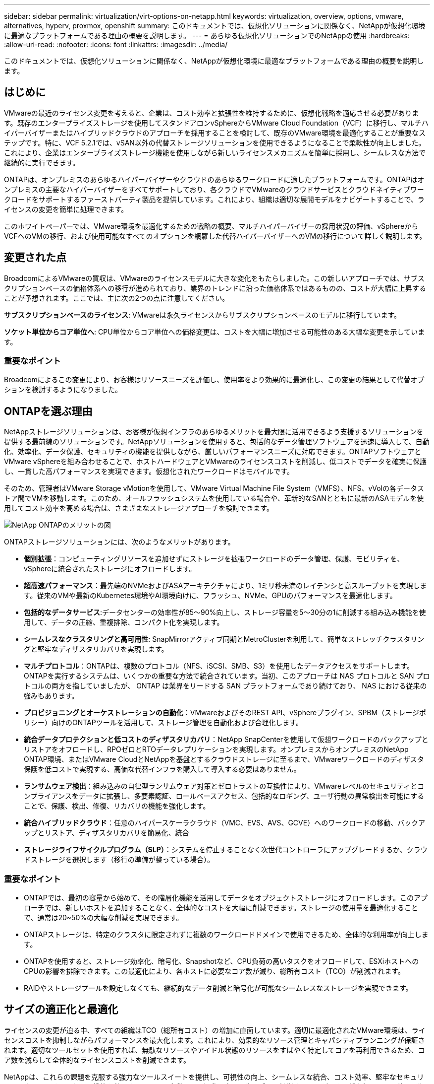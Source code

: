 ---
sidebar: sidebar 
permalink: virtualization/virt-options-on-netapp.html 
keywords: virtualization, overview, options, vmware, alternatives, hyperv, proxmox, openshift 
summary: このドキュメントでは、仮想化ソリューションに関係なく、NetAppが仮想化環境に最適なプラットフォームである理由の概要を説明します。 
---
= あらゆる仮想化ソリューションでのNetAppの使用
:hardbreaks:
:allow-uri-read: 
:nofooter: 
:icons: font
:linkattrs: 
:imagesdir: ../media/


[role="lead"]
このドキュメントでは、仮想化ソリューションに関係なく、NetAppが仮想化環境に最適なプラットフォームである理由の概要を説明します。



== はじめに

VMwareの最近のライセンス変更を考えると、企業は、コスト効率と拡張性を維持するために、仮想化戦略を適応させる必要があります。既存のエンタープライズストレージを使用してスタンドアロンvSphereからVMware Cloud Foundation（VCF）に移行し、マルチハイパーバイザーまたはハイブリッドクラウドのアプローチを採用することを検討して、既存のVMware環境を最適化することが重要なステップです。特に、VCF 5.2.1では、vSAN以外の代替ストレージソリューションを使用できるようになることで柔軟性が向上しました。これにより、企業はエンタープライズストレージ機能を使用しながら新しいライセンスメカニズムを簡単に採用し、シームレスな方法で継続的に実行できます。

ONTAPは、オンプレミスのあらゆるハイパーバイザーやクラウドのあらゆるワークロードに適したプラットフォームです。ONTAPはオンプレミスの主要なハイパーバイザーをすべてサポートしており、各クラウドでVMwareのクラウドサービスとクラウドネイティブワークロードをサポートするファーストパーティ製品を提供しています。これにより、組織は適切な展開モデルをナビゲートすることで、ライセンスの変更を簡単に処理できます。

このホワイトペーパーでは、VMware環境を最適化するための戦略の概要、マルチハイパーバイザーの採用状況の評価、vSphereからVCFへのVMの移行、および使用可能なすべてのオプションを網羅した代替ハイパーバイザーへのVMの移行について詳しく説明します。



== 変更された点

BroadcomによるVMwareの買収は、VMwareのライセンスモデルに大きな変化をもたらしました。この新しいアプローチでは、サブスクリプションベースの価格体系への移行が進められており、業界のトレンドに沿った価格体系ではあるものの、コストが大幅に上昇することが予想されます。ここでは、主に次の2つの点に注意してください。

*サブスクリプションベースのライセンス*: VMwareは永久ライセンスからサブスクリプションベースのモデルに移行しています。

*ソケット単位からコア単位へ*: CPU単位からコア単位への価格変更は、コストを大幅に増加させる可能性のある大幅な変更を示しています。



=== 重要なポイント

Broadcomによるこの変更により、お客様はリソースニーズを評価し、使用率をより効果的に最適化し、この変更の結果として代替オプションを検討するようになりました。



== ONTAPを選ぶ理由

NetAppストレージソリューションは、お客様が仮想インフラのあらゆるメリットを最大限に活用できるよう支援するソリューションを提供する最前線のソリューションです。NetAppソリューションを使用すると、包括的なデータ管理ソフトウェアを迅速に導入して、自動化、効率化、データ保護、セキュリティの機能を提供しながら、厳しいパフォーマンスニーズに対応できます。ONTAPソフトウェアとVMware vSphereを組み合わせることで、ホストハードウェアとVMwareのライセンスコストを削減し、低コストでデータを確実に保護し、一貫した高パフォーマンスを実現できます。仮想化されたワークロードはモバイルです。

そのため、管理者はVMware Storage vMotionを使用して、VMware Virtual Machine File System（VMFS）、NFS、vVolの各データストア間でVMを移動します。このため、オールフラッシュシステムを使用している場合や、革新的なSANとともに最新のASAモデルを使用してコスト効率を高める場合は、さまざまなストレージアプローチを検討できます。

image:virt-options-image1.png["NetApp ONTAPのメリットの図"]

ONTAPストレージソリューションには、次のようなメリットがあります。

* *個別拡張*：コンピューティングリソースを追加せずにストレージを拡張ワークロードのデータ管理、保護、モビリティを、vSphereに統合されたストレージにオフロードします。
* *超高速パフォーマンス*：最先端のNVMeおよびASAアーキテクチャにより、1ミリ秒未満のレイテンシと高スループットを実現します。従来のVMや最新のKubernetes環境やAI環境向けに、フラッシュ、NVMe、GPUのパフォーマンスを最適化します。
* *包括的なデータサービス*:データセンターの効率性が85～90%向上し、ストレージ容量を5～30分の1に削減する組み込み機能を使用して、データの圧縮、重複排除、コンパクト化を実現します。
* *シームレスなクラスタリングと高可用性*: SnapMirrorアクティブ同期とMetroClusterを利用して、簡単なストレッチクラスタリングと堅牢なディザスタリカバリを実現します。
* *マルチプロトコル*：ONTAPは、複数のプロトコル（NFS、iSCSI、SMB、S3）を使用したデータアクセスをサポートします。ONTAPを実行するシステムは、いくつかの重要な方法で統合されています。当初、このアプローチは NAS プロトコルと SAN プロトコルの両方を指していましたが、 ONTAP は業界をリードする SAN プラットフォームであり続けており、 NAS における従来の強みもあります。
* *プロビジョニングとオーケストレーションの自動化*：VMwareおよびそのREST API、vSphereプラグイン、SPBM（ストレージポリシー）向けのONTAPツールを活用して、ストレージ管理を自動化および合理化します。
* *統合データプロテクションと低コストのディザスタリカバリ*：NetApp SnapCenterを使用して仮想ワークロードのバックアップとリストアをオフロードし、RPOゼロとRTOデータレプリケーションを実現します。オンプレミスからオンプレミスのNetApp ONTAP環境、またはVMware CloudとNetAppを基盤とするクラウドストレージに至るまで、VMwareワークロードのディザスタ保護を低コストで実現する、高価な代替インフラを購入して導入する必要はありません。
* *ランサムウェア検出*：組み込みの自律型ランサムウェア対策とゼロトラストの互換性により、VMwareレベルのセキュリティとコンプライアンスをデータに拡張し、多要素認証、ロールベースアクセス、包括的なロギング、ユーザ行動の異常検出を可能にすることで、保護、検出、修復、リカバリの機能を強化します。
* *統合ハイブリッドクラウド*：任意のハイパースケーラクラウド（VMC、EVS、AVS、GCVE）へのワークロードの移動、バックアップとリストア、ディザスタリカバリを簡易化、統合
* *ストレージライフサイクルプログラム（SLP）*：システムを停止することなく次世代コントローラにアップグレードするか、クラウドストレージを選択します（移行の準備が整っている場合）。




=== 重要なポイント

* ONTAPでは、最初の容量から始めて、その階層化機能を活用してデータをオブジェクトストレージにオフロードします。このアプローチでは、新しいホストを追加することなく、全体的なコストを大幅に削減できます。ストレージの使用量を最適化することで、通常は20~50%の大幅な削減を実現できます。
* ONTAPストレージは、特定のクラスタに限定されずに複数のワークロードドメインで使用できるため、全体的な利用率が向上します。
* ONTAPを使用すると、ストレージ効率化、暗号化、Snapshotなど、CPU負荷の高いタスクをオフロードして、ESXiホストへのCPUの影響を排除できます。この最適化により、各ホストに必要なコア数が減り、総所有コスト（TCO）が削減されます。
* RAIDやストレージプールを設定しなくても、継続的なデータ削減と暗号化が可能なシームレスなストレージを実現できます。




== サイズの適正化と最適化

ライセンスの変更が迫る中、すべての組織はTCO（総所有コスト）の増加に直面しています。適切に最適化されたVMware環境は、ライセンスコストを抑制しながらパフォーマンスを最大化します。これにより、効果的なリソース管理とキャパシティプランニングが保証されます。適切なツールセットを使用すれば、無駄なリソースやアイドル状態のリソースをすばやく特定してコアを再利用できるため、コア数を減らして全体的なライセンスコストを削減できます。

NetAppは、これらの課題を克服する強力なツールスイートを提供し、可視性の向上、シームレスな統合、コスト効率、堅牢なセキュリティを実現します。これらの機能を使用することで、企業はこの混乱の中でも生き残り、繁栄することができ、将来起こりうる他の予期しない課題に備えることができます。

*注*：ほとんどの組織は、クラウド評価の一環としてすでにこれを実施しています。オンプレミス環境でのコストパニックを回避し、即座に感情に対応した移行コストを代替ハイパーバイザーに削減するのに役立つのは、同じプロセスとツールです。



=== NetAppのメリット

* NetApp TCO試算ツール*- NetAppの無料TCO試算ツール

* シンプルなHTMLベースの計算ツール
* NetApp VMDC、RVtools、または手動入力方式を使用
* NetApp ONTAPストレージシステムを使用すると、特定の導入に必要なホスト数を簡単に予測し、削減効果を計算して導入を最適化できます。
* 可能な削減量を示します。



NOTE: TCO試算ツールは、NetAppの現場営業チームとパートナーのみが利用できます。NetAppアカウントチームと協力して、既存の環境を評価します。

*VMDC*- NetAppの無償VMware評価ツール

* 構成データとパフォーマンスデータをポイントインタイムで軽量に収集
* Webインターフェイスを使用したWindowsベースのシンプルな導入
* VMトポロジの関係を可視化し、Excelレポートをエクスポート
* 特にVMwareコアライセンスの最適化を対象としています。


*データインフラの分析情報*（旧称Cloud Insights）

次に、リアルタイムの指標を使用して、仮想マシン全体のワークロードIOプロファイルを詳細に分析します。

* ハイブリッド/マルチクラウド環境全体をSaaSベースで継続的に監視
* Pure、Dell、HPEストレージシステムなどの異機種混在環境をサポート
* MLを活用した高度な分析機能で孤立したVMや未使用のストレージ容量を特定- VMの再利用に関する詳細な分析と推奨事項を提供
* 移行前にVMのサイズを適正化し、移行中および移行後に重要なアプリケーションがSLAを満たすようにするためのワークロード分析機能を提供
* 60日間の無償トライアル期間で利用可能



NOTE: NetAppでは、NetApp®アーキテクチャおよび設計サービスの機能である仮想化最新化評価と呼ばれる評価を提供しています。各VMは、CPU利用率とメモリ利用率の2つの軸にマッピングされます。ワークショップでは、リソースの効果的な利用とコスト削減を促進するために、オンプレミスの最適化戦略とクラウド移行戦略の両方について、すべての詳細をお客様に提供します。これらの戦略を実装することで、コストを効果的に管理しながら、ハイパフォーマンスなVMware環境を維持できます。



=== 重要なポイント

VMDCは、DIIを実装する前の迅速な最初の評価ステップとして機能し、異種環境全体で継続的な監視と高度なML駆動型分析を行います。



== VCFインポートツール- NFSまたはFCをプリンシパルストレージとして使用してVCFを実行

VMware Cloud Foundation（VCF）5.2のリリースでは、既存のvSphereインフラをVCF管理ドメインに変換し、追加のクラスタをVCF VIワークロードドメインとしてインポートできるようになりました。このVMware Cloud Foundation（VCF）に加えて、vSANを使用することなく、NetAppストレージプラットフォーム上で完全に実行できるようになりました（vSANを使用しない場合はすべて可能です）。ONTAPで実行されている既存のNFSまたはFCデータストアを使用してクラスタを変換するには、既存のインフラを最新のプライベートクラウドに統合する必要があります。つまり、vSANは必要ありません。

このプロセスは、NFSストレージとFCストレージの柔軟性のメリットを活かして、シームレスなデータアクセスと管理を実現します。変換プロセスによってVCF管理ドメインが確立されたら、管理者は、NFSまたはFCデータストアを使用するvSphereクラスタを含む追加のvSphereクラスタをVCFエコシステムに効率的にインポートできます。この統合により、リソース利用率が向上するだけでなく、プライベートクラウドインフラの管理も簡易化され、既存のワークロードへの影響を最小限に抑えながらスムーズに移行できます。


NOTE: プリンシパルストレージとして使用する場合は、NFSバージョン3およびFCプロトコルのみがサポートされます。補完的ストレージでは、vSphereでサポートされているNFSプロトコルバージョン3または4.1のいずれかを使用できます。



=== 重要なポイント

既存のESXiクラスタをインポートまたは変換することで、既存のONTAPストレージをデータストアとして活用できます。vSANや追加のハードウェアリソースを導入する必要がないため、VCFのリソース効率が向上し、コストが最適化され、シンプルになります。



== ONTAPストレージを使用した既存のvSphereからVCFへの移行

VMware Cloud Foundationが新規インストール（新しいvSphereインフラとSingle Sign-Onドメインを作成）の場合、以前のバージョンのvSphereで実行されている既存のワークロードをCloud Foundationから管理することはできません。

最初のステップでは、既存のvSphere環境で実行されている現在のアプリケーションVMをCloud Foundationに移行します。移行パスは、移行の選択肢（ライブ、ウォーム、コールド）と、既存のvSphere環境のバージョンによって異なります。以下に、ソースストレージに応じた優先順位のオプションを示します。

* HCxは、Cloud Foundationワークロードモビリティで現在利用可能な最も機能豊富なツールです。
* NetApp BlueXP  DRaaSを活用
* SRMを使用したvSphereレプリケーションは、使いやすいvSphere移行ツールです。
* VAIOとVADPを使用したサードパーティ製ソフトウェアの使用




== NetApp以外のストレージからONTAPストレージへのVMの移行

ほとんどの場合、最も簡単な方法はStorage vMotionを使用することです。クラスタは、新しいONTAP SANまたはNASデータストアと、VMの移行元のストレージ（SAN、NASなど）の両方にアクセスできる必要があります。プロセスは簡単です。

* vSphere Web ClientでVMを1つ以上選択し、
* 選択項目を右クリックし、
* [Migrate]をクリックします。
* [storage-only]オプションを選択します。
* デスティネーションとして新しいONTAPデータストアを選択し、
* 移行ウィザードの最後の手順を実行します。


vSphereはNVRAM、ファイル（VMDK、VMDKなど）を古いストレージからONTAPベースのデータストアにコピーします。vSphereは大量のデータをコピーする可能性があることに注意してください。この方法ではダウンタイムは必要ありません。移行中もVMは引き続き実行されます。

その他のオプションには、ホストベースの移行、移行を実行するためのサードパーティのレプリケーションなどがあります。



== ストレージSnapshotを使用したディザスタリカバリ（ストレージレプリケーションでさらに最適化）

NetAppは、コストを大幅に削減し、複雑さを軽減する、業界をリードするSaaSベースのディザスタリカバリ（DRaaS）ソリューションを提供します。高価な代替インフラを購入して導入する必要はありません。

本番用サイトからディザスタリカバリサイトへのブロックレベルのレプリケーションを通じてディザスタリカバリを実装することは、サイトの停止やランサムウェア攻撃などのデータ破損イベントからワークロードを保護するための、耐障害性と対費用効果に優れた方法です。NetApp SnapMirrorレプリケーションを使用すると、NFSまたはVMFSデータストアを使用するオンプレミスのONTAPシステムで実行されているVMwareワークロードを、VMwareも導入されている指定のリカバリデータセンターにある別のONTAPストレージシステムにレプリケートできます。

NetApp BlueXP  コンソールに統合されたBlueXP  ディザスタリカバリサービスを使用します。このサービスでは、オンプレミスのVMware vCenterとONTAPストレージの検出、リソースグループの作成、ディザスタリカバリ計画の作成、リソースグループへの関連付け、フェイルオーバーとフェイルバックのテストまたは実行を行うことができます。SnapMirrorは、ストレージレベルのブロックレプリケーションを提供し、増分変更によって2つのサイトを最新の状態に保ちます。その結果、RPOは最大5分になります。

また、本番環境やレプリケートされたデータストアに影響を与えたり、追加のストレージコストをかけたりすることなく、DR手順を定期的にシミュレートすることもできます。BlueXP  ディザスタリカバリでは、ONTAPのFlexCloneテクノロジを利用して、DRサイトに最後にレプリケートされたSnapshotからVMFSデータストアのスペース効率に優れたコピーを作成します。DRテストが完了したら、お客様はテスト環境を削除するだけで、レプリケートされた実際の本番リソースに影響を与えることはありません。

数回クリックするだけで、実際のフェイルオーバーが（計画的または計画外で）必要になった場合は、BlueXP  ディザスタリカバリサービスによって、指定されたディザスタリカバリサイトで保護対象の仮想マシンを自動的に起動するために必要なすべての手順がオーケストレーションされます。また、SnapMirror関係をプライマリサイトに反転し、必要に応じてフェイルバック処理のために変更をセカンダリからプライマリにレプリケートします。これらはすべて、他の有名な代替案と比較してわずかなコストで達成できます。


NOTE: その他の主要な代替オプションとして、レプリケーション機能とSRMとSRAをサポートするサードパーティのバックアップ製品があります。



== ランサムウェア

ランサムウェアの拡散を防ぎ、コストのかかるダウンタイムを回避するには、ランサムウェアをできるだけ早く検出することが重要です。効果的なランサムウェア検出戦略には、ESXiホストレベルとゲストVMレベルで複数の保護レイヤを組み込む必要があります。ランサムウェア攻撃に対する包括的な防御を構築するために複数のセキュリティ対策が実装されていますが、ONTAPを使用すると、防御アプローチ全体に保護レイヤを追加できます。いくつかの機能には、まずSnapshot、自律型ランサムウェア対策、改ざん防止Snapshotなどがあります。

前述の機能がVMwareとどのように連携してランサムウェアからデータを保護、リカバリするかを見てみましょう。vSphere VMとゲストVMを攻撃から保護するには、エンドポイントのセグメント化、EDR/XDR/SIEMの利用、セキュリティ更新プログラムのインストール、適切なセキュリティ強化ガイドラインの遵守など、いくつかの対策を講じることが重要です。データストア上の各仮想マシンは、標準のオペレーティングシステムもホストします。エンタープライズサーバのマルウェア対策製品スイートがインストールされ、定期的に更新されていることを確認します。これは、多層的なランサムウェア対策戦略に不可欠なコンポーネントです。これに加えて、データストアに電力を供給するNFSボリュームでAutonomous Ransomware Protection（ARP）を有効にします。ARPは、ボリュームワークロードのアクティビティとデータエントロピーを確認する組み込みのMLを活用して、ランサムウェアを自動的に検出します。ARPは、ONTAPの組み込みの管理インターフェイスまたはSystem Managerを使用して設定でき、ボリューム単位で有効になります。

複数階層型アプローチを追加する一環として、バックアップSnapshotコピーの不正削除を保護するための標準の組み込みONTAPソリューションも用意されています。これは、ONTAP 9.11.1以降で使用できるマルチ管理者検証（MAV）と呼ばれます。理想的なアプローチは、MAV固有の操作にクエリを使用することです。


NOTE: 新しいNetApp ARP/AIでは、ラーニングモードは必要ありません。AIを活用したランサムウェア検出機能で、すぐにアクティブモードに切り替えることができます。


NOTE: ONTAP Oneでは、これらの機能セットはすべて無料です。NetAppの堅牢なデータ保護、セキュリティ、ONTAPが提供するすべての機能を、ライセンスの障壁を気にすることなく利用できます。



== 検討すべきVMwareの代替案

すべての組織がマルチハイパーバイザーアプローチを評価しています。このアプローチは、デュアルベンダーまたはトリプルベンダーのハイパーバイザー戦略をサポートし、運用の柔軟性を強化し、ベンダーへの依存を軽減し、ワークロードの配置を最適化します。さらに、相互運用性、対費用効果の高いライセンス、自動化を活用して、マルチハイパーバイザー管理を合理化できます。ONTAPは、あらゆるハイパーバイザープラットフォームに最適なプラットフォームです。このアプローチのもう1つの重要な要件は、SLAとワークロード配置戦略に基づく動的な仮想マシンモビリティです。



=== マルチハイパーバイザー採用に関する主な考慮事項

* *戦略的なコスト最適化*：単一ベンダーへの依存を減らすことで、運用コストとライセンスコストを最適化できます。
* *ワークロードの分散*：適切なワークロードに適切なハイパーバイザーを導入することで、効率を最大限に高めることができます。
* *柔軟性*：ビジネスアプリケーションの要件に基づいてVMを最適化し、データセンターの最新化と統合をサポートします。


このセクションでは、組織が優先順位に従って検討しているさまざまなハイパーバイザーについて簡単に説明します。


NOTE: これらは、組織で検討されている一般的な代替オプションですが、優先順位は、評価、スキルセット、ワークロードの要件に基づいて顧客ごとに異なります。

image:virt-options-image2.png["代替仮想化オプションの図"]



=== Hyper-V（Windows Server）

* 利点 *

* Windows Serverバージョンのよく知られた組み込み機能。
* Windows Server内の仮想マシンの仮想化機能を有効にします。
* System Centerスイート（SCVMMおよびSCOMを含む）の機能と統合すると、Hyper-Vは他の仮想化ソリューションに匹敵する包括的な機能セットを提供します。


*統合*

* NetApp SMI-Sプロバイダは、SANとNASの両方の動的ストレージ管理をSystem Center Virtual Machine Manager（SCVMM）と統合します。
* 多くのサードパーティ製バックアップパートナーは、ONTAPスナップショットとSnapMirrorサポートの統合もサポートしており、アレイネイティブのバックアップとリカバリを完全に最適化できます。
* ONTAPは、柔軟性とストレージ消費を実現するためにSANとNAS間のネイティブコピーオフロードを可能にする唯一のデータインフラシステムです。また、ONTAPは、NAS（SMB3 TRIM over SMB/CIFS）プロトコルとSAN（iSCSIおよびFCP with SCSI UNMAP）プロトコルの両方でネイティブのスペース再生も提供します。
* SnapManager for Hyper-Vによるきめ細かなバックアップとリカバリ（PVRのサポートが必要）


*移行の理由*

Windows Server上のHyper-Vは、次のような場合に適しています。

* 最近新しいハードウェアを購入したか、現在は減価償却できないオンプレミスインフラに多額の投資を行った。
* ストレージにSANまたはNASを使用（Azure Stack HCIは選択不可）
* ストレージとコンピューティングを個別に拡張する必要がある
* ハードウェアへの投資、政治情勢、コンプライアンス、アプリケーション開発などの現在の阻害要因が原因で最新化できない




=== OpenShift仮想化（RedHat KubeVirt実装）

* 利点 *

* コンテナで実行されるKVMハイパーバイザーを使用し、ポッドとして管理
* Kubernetesでスケジュール設定、導入、管理
* OpenShift Webインターフェイスを使用した、仮想マシンとそのリソースの作成、変更、削除
* コンテナオーケストレーションツールのリソースやサービスと統合し、永続的ストレージのパラダイムを実現


*統合*

* Trident CSIを使用すると、NFS、FC、iSCSI、NVMe/TCP経由で、VM単位のストレージとストレージクラスに固有の方法でストレージを動的に管理できます。
* プロビジョニング、スナップショット作成、ボリューム拡張、クローン作成のためのTrident CSI。
* Trident protectは、OpenShift仮想化VMのcrash-consistentバックアップとリストアをサポートし、S3互換の任意のオブジェクトストレージバケットに格納します。
* Trident保護は、OpenShift仮想化VMのストレージレプリケーションと自動フェイルオーバー/フェイルバックにより、ディザスタリカバリも提供します。


*移行の理由*

OpenShiftによる仮想化は、次のような場合に有効です。

* 仮想マシンとコンテナを単一プラットフォームに統合
* OpenShiftの仮想化はすでにコンテナワークロード用にライセンスが供与されている可能性があるOpenShiftの一部であるため、ライセンスのオーバーヘッドを削減できます。
* 導入直後から完全なリファクタリングを行うことなく、レガシーVMをクラウドネイティブのエコシステムに移行できます。




=== Proxmox仮想環境（Proxmox VE）

* 利点 *

* Qemu KVMおよびLXC向けの包括的なオープンソース仮想化プラットフォーム
* LinuxディストリビューションDebianに基づく
* スタンドアロンマシンとしても、複数のマシンで構成されるクラスタ内でも操作できます。
* 仮想マシンやコンテナのシンプルで効率的な導入
* 使いやすいWebベースの管理インターフェイスと、ライブマイグレーションやバックアップオプションなどの機能を備えています。


*統合*

* iSCSI、NFS v3、v4.1、v4.2を使用
* 高速クローニング、Snapshot、レプリケーションなど、ONTAPが提供する優れた機能がすべて含まれています。
* nconnectオプションを使用すると、高いNFSワークロードに対して、サーバあたりのTCP接続数を最大16まで増やすことができます。


*移行の理由*

Proxmoxは次のような場合に有効です。

* オープンソースでライセンスコストを削減
* 使いやすいWebインターフェイスで管理を合理化
* 仮想マシンとコンテナの両方をサポートし、柔軟性を提供します。
* VM、コンテナ、ストレージ、ネットワークを単一のインターフェイスで管理
* 制限のない機能へのフルアクセス
* credativによるプロフェッショナルサービスとサポート




=== VMware Cloudサービス（Azure VMware Solution、Google Cloud VMware Engine、VMware Cloud on AWS、Elastic VMware Service）

* 利点 *

* VMware in Cloudは、それぞれのハイパースケーラデータセンターでホストされる「プライベートクラウド」を提供し、専用のベアメタルインフラを使用してVMwareインフラをホストします。
* vCenter、vSphere、vSAN、NSXなどのVMware機能を使用して、クラスタあたり最大16台のホストをサポート
* 迅速な導入とスケールアップ/スケールダウン
* 柔軟な購入オプション：時間単位のオンデマンド、1年または3年のリザーブドインスタンス。一部のハイパースケーラでは5年のオプションを選択可能
* オンプレミスのVMwareからクラウドのVMwareに移行するための、使い慣れたツールとプロセスを提供します。


*統合*

* 各クラウドのNetApp搭載ストレージ（Azure NetApp Files、FSx for ONTAP、Google Cloud NetAppボリューム）は、コンピューティングノードを拡張する代わりにvSANストレージを補完します。
* 一貫したパフォーマンス、従量課金制のファイルストレージサービス
* インテリジェントなデータサービス
* 効率的なSnapshotとクローンにより、大規模なコピーやチェックポイント変更を迅速に作成
* ブロック転送ベースの効率的な差分レプリケーションで、地域ごとのDRとバックアップを実現
* NetAppを基盤とするクラウドストレージをデータストアとして使用すると、大量のストレージを必要とするアプリケーションの実行コストが削減される


*移行の理由*

* ストレージ負荷の高い環境では、コンピューティングノードを追加する代わりにストレージ容量をオフロードすることでコストを削減
* Hyper-VやAzure Stack、さらにはネイティブのVM形式への移行に必要となる可能性よりも少ないスキルアップが必要
* 最大3年または5年の間、他のライセンスコストの変更の影響を受けない価格設定がロックされます（クラウドプロバイダによって異なります）。
* BYOL（お客様所有のライセンスを使用）に対応
* オンプレミスからの移行と切り替えにより、主な領域でコストを削減できる可能性がある。
* ディザスタリカバリ機能をクラウドに構築または移行してコストを削減し、運用の負担を軽減


任意のハイパースケーラでVMware Cloudをディザスタリカバリのターゲットとして使用したいお客様は、ONTAPストレージを基盤とするデータストア（Azure NetApp Files、Amazon FSx for NetApp ONTAP、Google Cloud NetApp Volumes）を使用して、VMレプリケーション機能を提供する検証済みのサードパーティソリューションを使用して、オンプレミスからデータをレプリケートできます。ONTAPストレージを基盤とするデータストアを追加することで、より少ない数のESXiホストで、デスティネーションでのディザスタリカバリのコストを最適化できます。また、オンプレミス環境のセカンダリサイトの運用を停止できるため、コストを大幅に削減できます。

* の詳細なガイダンスを表示しますlink:https://docs.netapp.com/us-en/netapp-solutions/ehc/veeam-fsxn-dr-to-vmc.html["FSx ONTAPデータストアへのディザスタリカバリ"]。
* の詳細なガイダンスを表示しますlink:https://docs.netapp.com/us-en/netapp-solutions/ehc/azure-native-dr-jetstream.html["Azure NetApp Filesデータストアへのディザスタリカバリ"]。
* の詳細なガイダンスを表示しますlink:https://docs.netapp.com/us-en/netapp-solutions/ehc/gcp-app-dr-sc-cvs-veeam.html["Google Cloud NetApp Volumeデータストアに対するディザスタリカバリ"]。




=== クラウドネイティブの仮想マシン


NOTE: NetAppは、クラウドでVMwareと統合されたファーストパーティ（1P）ストレージサービスを提供している唯一のベンダーで、3大ハイパースケーラすべてに対応しています。

* 利点 *

* 柔軟な仮想マシンサイズでコンピューティングリソースを最適化し、特定のビジネスニーズを満たし、不要なコストを排除します。
* クラウドの柔軟性でパフォーマンスの監視、構成管理、継続的なアプリケーション開発を実現し、将来へのスムーズな移行を実現します。


* NetAppベースのストレージを使用してクラウドネイティブの仮想マシンに移行する理由*

* シンプロビジョニング、Storage Efficiency、ゼロフットプリントのクローン、統合バックアップ、ブロックレベルのレプリケーション、階層化などのエンタープライズストレージ機能を活用して移行作業を最適化し、導入直後から将来を見据えた導入を実現
* ONTAPを組み込み、クラウド内のネイティブクラウドインスタンスで使用されている現在のストレージ環境を最適化することで、クラウド内のネイティブクラウドインスタンスで使用されているストレージ環境を最適化
* コスト削減能力
+
** ONTAPデータ管理手法の使用
** 多数のリソースを予約することで
** バースト可能な仮想マシンとスポット仮想マシンを使用


* AIやMLなどの最新テクノロジを活用
* IOPSとスループットに必要なパラメータを満たすようにクラウドインスタンスのサイズを適正化することで、ブロックストレージソリューションに比べてインスタンスの総所有コスト（TCO）を削減できます。




=== AzureローカルまたはAWSアウトポスト

* 利点 *

* 検証済みのソリューションで実行
* パッケージ化されたクラウドソリューション。オンプレミスに導入して、ハイブリッドクラウドやマルチクラウドのコアとして機能します。
* オンプレミス、クラウド、ハイブリッドなど、あらゆる環境に合わせてカスタマイズされたAWSまたはAzureのインフラ、サービス、API、ツールへのアクセスをユーザに提供します。



NOTE: HCI互換ハードウェアを所有しているか、リース/購入している必要があります。


NOTE: Azure localは外部ストレージをサポートしていませんが、AWS OutpostはONTAPをサポートしています。

* Azure LocalまたはAWS Outpostに移行する理由*

* HCIと互換性のあるハードウェアをすでに所有している場合
* ワークロードの実行とデータストレージを管理
* ローカルのデータ常駐サービスを実現
* それぞれのサービス、ツール、APIを使用してローカルリージョンのデータを処理


*短所*

* SAN、NAS、スタンドアロンのストレージ構成をサポートしていないオプションもあります。
* ストレージとコンピューティングの個別拡張はサポートされない




=== 代替案のまとめ

要約すると、VMwareは組織の事実上のハイパーバイザーであり続けています。しかし、すべての組織が代替オプションを評価しており、ONTAPは選択したどのオプションでも役割を果たします。

[cols="70%, 30%"]
|===
| * ユースケース * | *推奨ハイパーバイザー* 


| エンタープライズ規模の仮想化 | VMware vSphere 


| Windowsヘビー環境 | Microsoft Hyper-V 


| Linux負荷の高い環境とクラウドネイティブワークロード | KVM 


| SMB、ホームラボ、ハイブリッド環境 | Proxmox VE 


| KubernetesベースのVMワークロード | OpenShift 仮想化 
|===
お客様の環境でも使用されていると考えられるその他のハイパーバイザーオプションは次のとおりです。

*KVM*は通常、親LinuxディストリビューションのONTAPでサポートされています。参照Linuxについては、IMTを参照してください。

* SUSE Harvester *は、Linux、KVM、Kubernetes、KubeVirt、Longhornなどのエンタープライズクラスのオープンソーステクノロジーを使用してベアメタルサーバー向けに構築された最新のハイパーコンバージドインフラストラクチャ（HCI）ソリューションです。Harvesterは、データセンターとエッジでクラウドネイティブおよび仮想マシン（VM）ワークロードを実行するための柔軟で手頃な価格のソリューションを求めているユーザ向けに設計されており、仮想化とクラウドネイティブのワークロード管理を単一のコンソールで実行できます。NetApp Trident CSIドライバをHarvesterクラスタに組み込むことで、NetAppストレージシステムは、Harvesterで実行されている仮想マシンで使用可能なストレージボリュームを格納できます。

* Red Hat OpenStack PlatformとOpenStack *は、一般的に信じられないほどのプライベートクラウドソリューションであり、NetAppユニファイドドライバーがアップストリームのOpenStackコードに組み込まれているため、NetAppデータ管理の統合が組み込まれています。つまり、インストールする必要はありません。ストレージ管理機能は、ブロックプロトコルではNVMe、iSCSIまたはFC、NASではNFSをサポートします。シンプロビジョニング、動的なストレージ管理、コピーオフロード、Snapshotがすべて標準でサポートされます。



=== 重要なポイント

ONTAPは、オンプレミスのあらゆるハイパーバイザーやクラウドのあらゆるワークロードに適したプラットフォームです。ONTAPはオンプレミスで卓越したハイパーバイザーをサポートしており、各クラウドにファーストパーティ製品を幅広く採用しています。これにより、適切な導入モデルをナビゲートすることで、ライセンスの変更を簡単に処理できます。



== 非常に高速な移行



=== Shiftツールキット

前述のように、VMware、Microsoft Hyper-V、Proxmox、OpenShift Virtual Environmentなどのソリューションは、仮想化ニーズに対応する堅牢で信頼性の高い選択肢となっています。ビジネス要件が動的であることを考慮すると、仮想化プラットフォームの選択にも適応性があり、仮想マシンの瞬時のモビリティが重要になります。

ハイパーバイザー間の移行には、企業の意思決定プロセスが複雑になります。主な考慮事項には、アプリケーションの依存関係、移行のタイムライン、ワークロードの重要度、アプリケーションのダウンタイムがビジネスに与える影響などがあります。ただし、にONTAPストレージとShiftツールキットを使用すれば、簡単に移行できます。

NetApp Shiftツールキットは、さまざまなハイパーバイザー間で仮想マシン（VM）を移行したり、仮想ディスク形式を変換したりできる、使いやすいグラフィカルユーザインターフェイス（GUI）ソリューションです。NetApp FlexClone®テクノロジを利用して、VMのハードディスクを迅速に変換します。さらに、このツールキットは、デスティネーションVMの作成と構成を管理します。

詳細については、を参照してくださいlink:https://docs.netapp.com/us-en/netapp-solutions/vm-migrate/shift-toolkit-overview.html["仮想環境間での仮想マシン（VM）の移行（Shift Toolkit）"]。

image:virt-options-image3.png["Shift Toolkitの機能の図"]

注：Shiftツールキットの前提条件は、ONTAPストレージ上にあるNFSボリュームでVMを実行することです。つまり、VMがブロックベースのONTAPストレージ（特にASA）またはサードパーティのストレージでホストされている場合は、Storage VMotionを使用して、指定したONTAPベースのNFSデータストアにVMを移動する必要があります。

Shiftツールキットはダウンロードできlink:https://mysupport.netapp.com/site/tools/tool-eula/netapp-shift-toolkit["ここをクリック"]、Windowsシステムでのみ使用できます。



=== Cirrus Data MigrateOps

Shiftツールキットの代替として、ブロックレベルのレプリケーションに依存するパートナーベースのソリューションがあります。Cirrus Dataは、従来のハイパーバイザーから最新のプラットフォームにワークロードをシームレスに移行し、より柔軟なハイブリッドワークロード、最新化の取り組みの加速、リソース利用率の向上を実現します。Cirrus Migrate CloudとMigrateOps™を組み合わせることで、安全で使いやすく信頼性の高いソリューションを使用して、ハイパーバイザー間の変更を自動化できます。



=== 重要なポイント

VMwareから別のハイパーバイザーにVMを移行する方法は複数あります。Veeam、Commvault、Starwind、SCVMMなどがあります。ここでの目的は検証済みの最適なオプションを紹介することですが、Shiftツールキットを使用すれば最速の移行オプションを実現できます。シナリオに応じて、代替の移行オプションを採用できます。



== 導入モデルの例：

WindowsとLinuxのワークロードが混在する10、000台のVMを所有している。ライセンスコストを最適化し、仮想化インフラの将来を簡易化するためには、マルチハイパーバイザーとVM配置戦略が重要でした。ワークロードの重要度、パフォーマンス要件、ハイパーバイザー機能、ライセンスコストに基づいてVM戦略を選択しました。

階層0のVMはVMware（1000台のVM）上に保持され、階層1 /階層2はHyper-V（5000台のVM）に移動されました。残りの4、000台のVMはOpenShift仮想化（主にLinuxベースのVM）に移行されました。このハイブリッドVM配置により、制御、プロセス、ツール、機能を維持しながらコストを抑制できました。

上記は一例ですが、アプリケーションレベルごとに異なる組み合わせや組み合わせを適用して環境を最適化することができます。



== まとめ

Broadcomの買収を受けて、VMwareのお客様は統合、パフォーマンスの最適化、コスト管理の複雑な状況に対応しています。NetAppは、これらの課題を克服する強力なツールと機能のスイートを提供し、優れた可視性、シームレスな統合、コスト効率、堅牢なセキュリティを実現します。これらの機能を使用することで、VMwareと連携して最適化を行い、Broadcomの混乱の中でも生き残り、さらに繁栄することができます。また、将来起こりうるその他の予期しない課題にも備えることができます。

代替ハイパーバイザプラットフォームへの移行が望ましい場合は、VMwareに代わる堅牢なソリューションがいくつかあり、仮想化のニーズに対応できます。Hyper-V、Proxmox、KVMにはそれぞれ独自の利点があります。最適なソリューションを見極めるには、予算、既存のインフラ、パフォーマンス要件、サポートニーズなどの要素を評価します。どのハイパーバイザープラットフォームを選択しても、ONTAPは理想的なストレージです。

